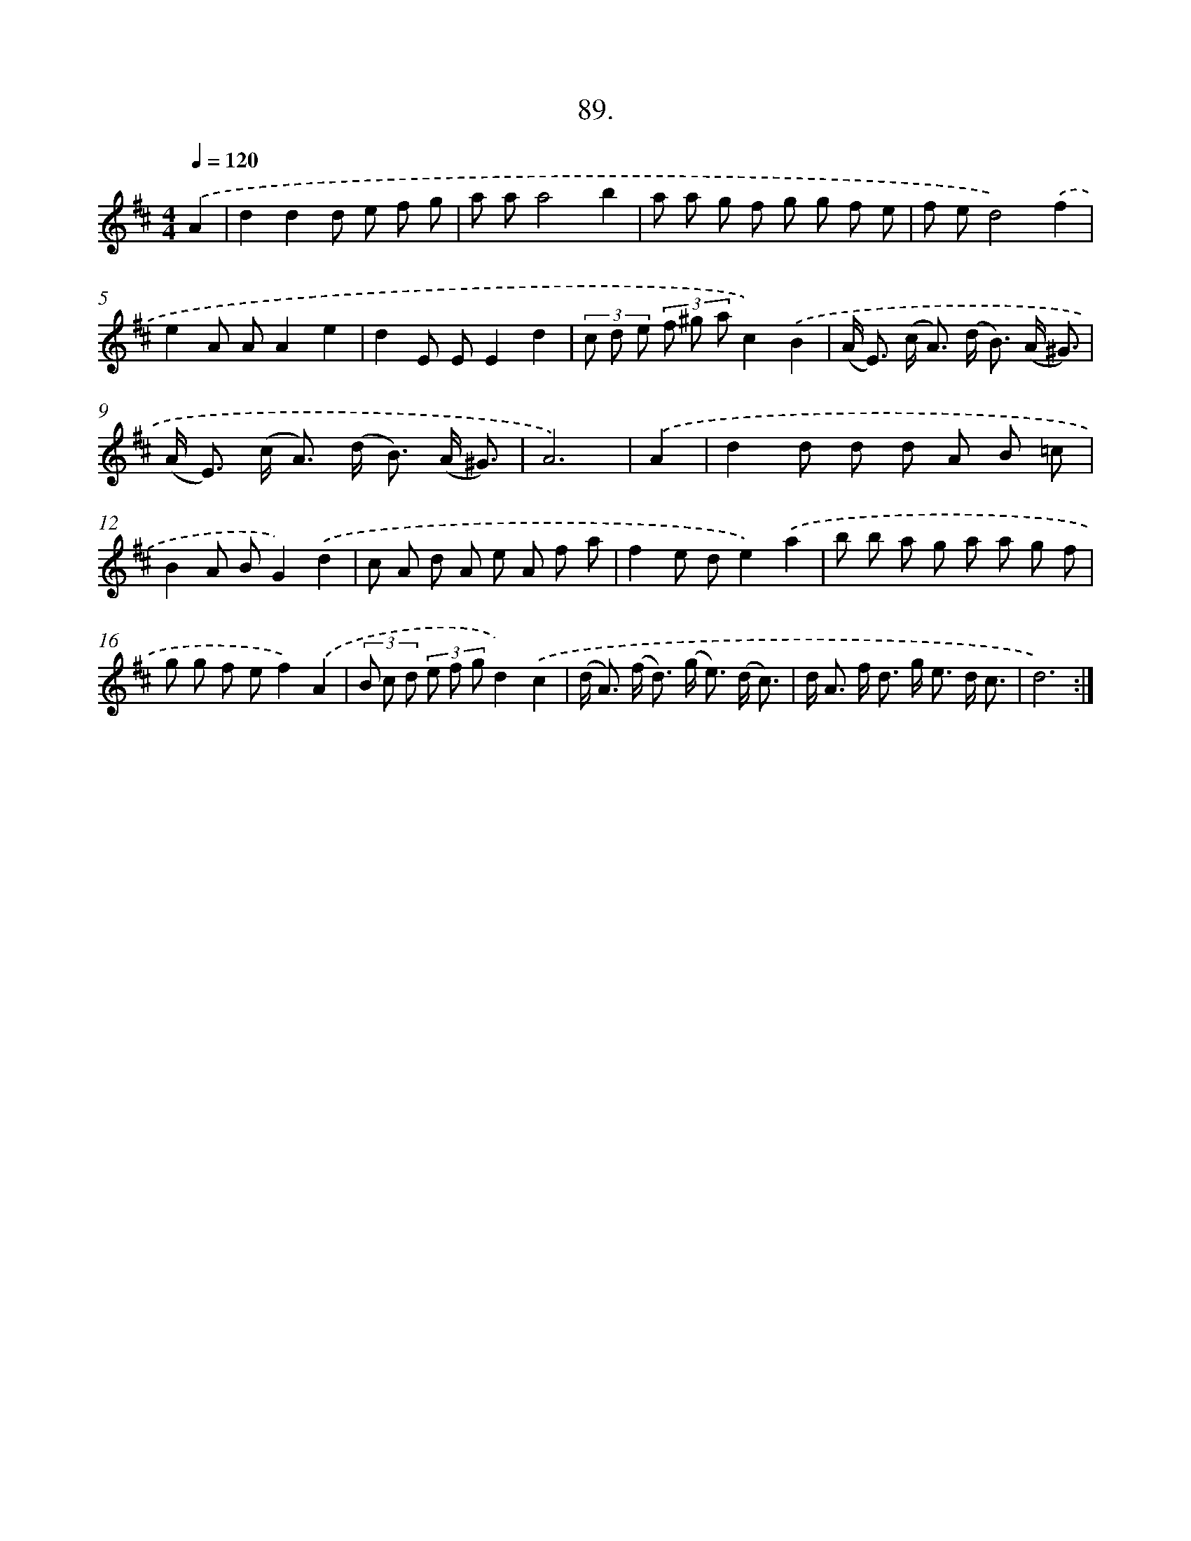 X: 14478
T: 89.
%%abc-version 2.0
%%abcx-abcm2ps-target-version 5.9.1 (29 Sep 2008)
%%abc-creator hum2abc beta
%%abcx-conversion-date 2018/11/01 14:37:44
%%humdrum-veritas 3934021751
%%humdrum-veritas-data 991153665
%%continueall 1
%%barnumbers 0
L: 1/8
M: 4/4
Q: 1/4=120
K: D clef=treble
.('A2 [I:setbarnb 1]|
d2d2d e f g |
a aa4b2 |
a a g f g g f e |
f ed4).('f2 |
e2A AA2e2 |
d2E EE2d2 |
(3c d e (3f ^g ac2).('B2 |
(A< E) (c< A) (d< B) (A/ ^G3/) |
(A< E) (c< A) (d< B) (A/ ^G3/) |
A6) |
.('A2 [I:setbarnb 11]|
d2d d d A B =c |
B2A BG2).('d2 |
c A d A e A f a |
f2e de2).('a2 |
b b a g a a g f |
g g f ef2).('A2 |
(3B c d (3e f gd2).('c2 |
(d< A) (f< d) (g< e) (d/ c3/) |
d< A f< d g< e d/ c3/ |
d6) :|]
